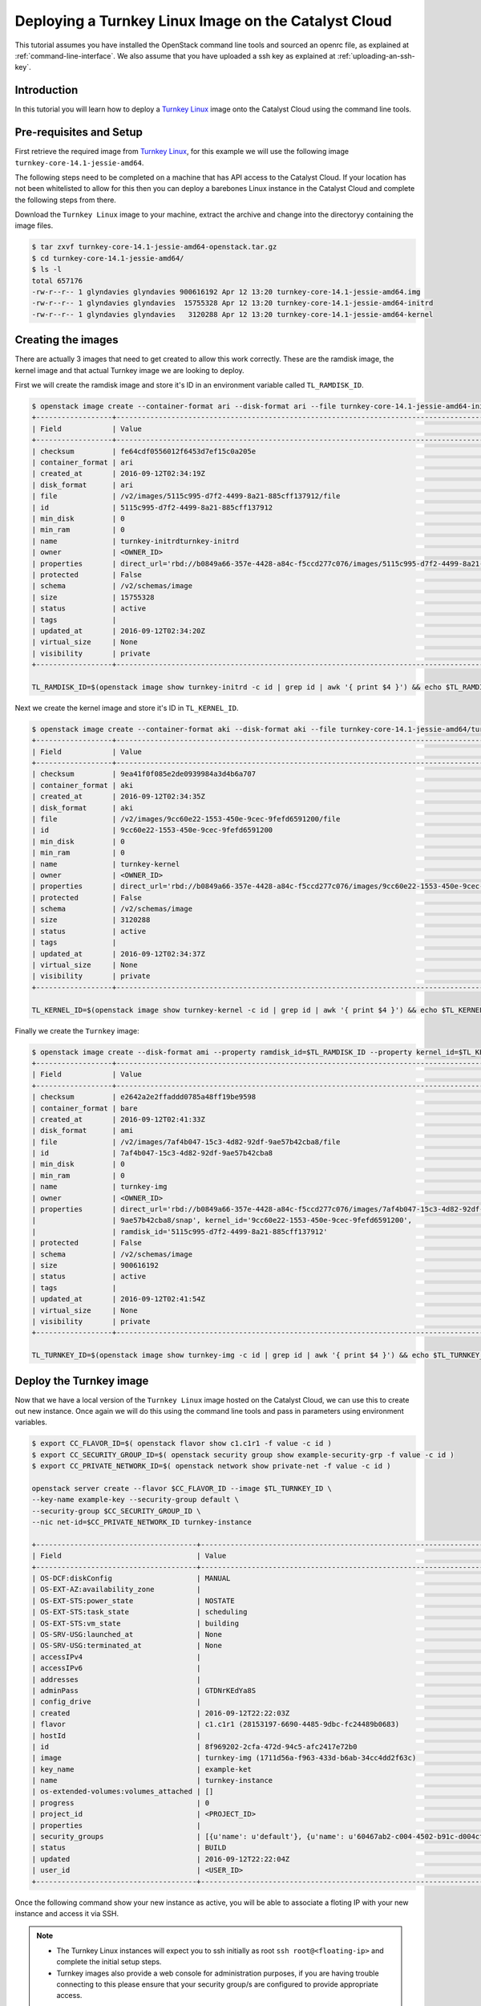 #####################################################
Deploying a Turnkey Linux Image on the Catalyst Cloud
#####################################################

This tutorial assumes you have installed the OpenStack command line tools and
sourced an openrc file, as explained at :ref:`command-line-interface`. We also
assume that you have uploaded a ssh key as explained at
:ref:`uploading-an-ssh-key`.


Introduction
============
In this tutorial you will learn how to deploy a `Turnkey Linux`_ image onto the
Catalyst Cloud using the command line tools.

.. _Turnkey Linux: https://www.turnkeylinux.org/

Pre-requisites and Setup
========================
First retrieve the required image from `Turnkey Linux`_, for this
example we will use the following image ``turnkey-core-14.1-jessie-amd64``.

The following steps need to be completed on a machine that has API access to
the Catalyst Cloud. If your location has not been whitelisted to allow for this
then you can deploy a barebones Linux instance in the Catalyst Cloud and
complete the following steps from there.

Download the ``Turnkey Linux`` image to your machine, extract the archive and
change into the directoryy containing the image files.

.. code-block:: bash

  $ tar zxvf turnkey-core-14.1-jessie-amd64-openstack.tar.gz
  $ cd turnkey-core-14.1-jessie-amd64/
  $ ls -l
  total 657176
  -rw-r--r-- 1 glyndavies glyndavies 900616192 Apr 12 13:20 turnkey-core-14.1-jessie-amd64.img
  -rw-r--r-- 1 glyndavies glyndavies  15755328 Apr 12 13:20 turnkey-core-14.1-jessie-amd64-initrd
  -rw-r--r-- 1 glyndavies glyndavies   3120288 Apr 12 13:20 turnkey-core-14.1-jessie-amd64-kernel



Creating the images
===================
There are actually 3 images that need to get created to allow this work
correctly. These are the ramdisk image, the kernel image and that actual
Turnkey image we are looking to deploy.

First we will create the ramdisk image and store it's ID in an environment
variable called ``TL_RAMDISK_ID``.

.. code-block:: bash

  $ openstack image create --container-format ari --disk-format ari --file turnkey-core-14.1-jessie-amd64-initrd turnkey-initrd
  +------------------+----------------------------------------------------------------------------------------------------------+
  | Field            | Value                                                                                                    |
  +------------------+----------------------------------------------------------------------------------------------------------+
  | checksum         | fe64cdf0556012f6453d7ef15c0a205e                                                                         |
  | container_format | ari                                                                                                      |
  | created_at       | 2016-09-12T02:34:19Z                                                                                     |
  | disk_format      | ari                                                                                                      |
  | file             | /v2/images/5115c995-d7f2-4499-8a21-885cff137912/file                                                     |
  | id               | 5115c995-d7f2-4499-8a21-885cff137912                                                                     |
  | min_disk         | 0                                                                                                        |
  | min_ram          | 0                                                                                                        |
  | name             | turnkey-initrdturnkey-initrd                                                                             |
  | owner            | <OWNER_ID>                                                                                               |
  | properties       | direct_url='rbd://b0849a66-357e-4428-a84c-f5ccd277c076/images/5115c995-d7f2-4499-8a21-885cff137912/snap' |
  | protected        | False                                                                                                    |
  | schema           | /v2/schemas/image                                                                                        |
  | size             | 15755328                                                                                                 |
  | status           | active                                                                                                   |
  | tags             |                                                                                                          |
  | updated_at       | 2016-09-12T02:34:20Z                                                                                     |
  | virtual_size     | None                                                                                                     |
  | visibility       | private                                                                                                  |
  +------------------+----------------------------------------------------------------------------------------------------------+

  TL_RAMDISK_ID=$(openstack image show turnkey-initrd -c id | grep id | awk '{ print $4 }') && echo $TL_RAMDISK_ID

Next we create the kernel image and store it's ID in ``TL_KERNEL_ID``.

.. code-block:: bash

  $ openstack image create --container-format aki --disk-format aki --file turnkey-core-14.1-jessie-amd64/turnkey-core-14.1-jessie-amd64-kernel turnkey-kernel
  +------------------+----------------------------------------------------------------------------------------------------------+
  | Field            | Value                                                                                                    |
  +------------------+----------------------------------------------------------------------------------------------------------+
  | checksum         | 9ea41f0f085e2de0939984a3d4b6a707                                                                         |
  | container_format | aki                                                                                                      |
  | created_at       | 2016-09-12T02:34:35Z                                                                                     |
  | disk_format      | aki                                                                                                      |
  | file             | /v2/images/9cc60e22-1553-450e-9cec-9fefd6591200/file                                                     |
  | id               | 9cc60e22-1553-450e-9cec-9fefd6591200                                                                     |
  | min_disk         | 0                                                                                                        |
  | min_ram          | 0                                                                                                        |
  | name             | turnkey-kernel                                                                                           |
  | owner            | <OWNER_ID>                                                                                               |
  | properties       | direct_url='rbd://b0849a66-357e-4428-a84c-f5ccd277c076/images/9cc60e22-1553-450e-9cec-9fefd6591200/snap' |
  | protected        | False                                                                                                    |
  | schema           | /v2/schemas/image                                                                                        |
  | size             | 3120288                                                                                                  |
  | status           | active                                                                                                   |
  | tags             |                                                                                                          |
  | updated_at       | 2016-09-12T02:34:37Z                                                                                     |
  | virtual_size     | None                                                                                                     |
  | visibility       | private                                                                                                  |
  +------------------+----------------------------------------------------------------------------------------------------------+

  TL_KERNEL_ID=$(openstack image show turnkey-kernel -c id | grep id | awk '{ print $4 }') && echo $TL_KERNEL_ID

Finally we create the ``Turnkey`` image:

.. code-block:: bash

  $ openstack image create --disk-format ami --property ramdisk_id=$TL_RAMDISK_ID --property kernel_id=$TL_KERNEL_ID --file turnkey-core-14.1-jessie-amd64.img turnkey-img
  +------------------+----------------------------------------------------------------------------------------------------------+
  | Field            | Value                                                                                                    |
  +------------------+----------------------------------------------------------------------------------------------------------+
  | checksum         | e2642a2e2ffaddd0785a48ff19be9598                                                                         |
  | container_format | bare                                                                                                     |
  | created_at       | 2016-09-12T02:41:33Z                                                                                     |
  | disk_format      | ami                                                                                                      |
  | file             | /v2/images/7af4b047-15c3-4d82-92df-9ae57b42cba8/file                                                     |
  | id               | 7af4b047-15c3-4d82-92df-9ae57b42cba8                                                                     |
  | min_disk         | 0                                                                                                        |
  | min_ram          | 0                                                                                                        |
  | name             | turnkey-img                                                                                              |
  | owner            | <OWNER_ID>                                                                                               |
  | properties       | direct_url='rbd://b0849a66-357e-4428-a84c-f5ccd277c076/images/7af4b047-15c3-4d82-92df-                   |
  |                  | 9ae57b42cba8/snap', kernel_id='9cc60e22-1553-450e-9cec-9fefd6591200',                                    |
  |                  | ramdisk_id='5115c995-d7f2-4499-8a21-885cff137912'                                                        |
  | protected        | False                                                                                                    |
  | schema           | /v2/schemas/image                                                                                        |
  | size             | 900616192                                                                                                |
  | status           | active                                                                                                   |
  | tags             |                                                                                                          |
  | updated_at       | 2016-09-12T02:41:54Z                                                                                     |
  | virtual_size     | None                                                                                                     |
  | visibility       | private                                                                                                  |
  +------------------+----------------------------------------------------------------------------------------------------------+

  TL_TURNKEY_ID=$(openstack image show turnkey-img -c id | grep id | awk '{ print $4 }') && echo $TL_TURNKEY_ID

Deploy the Turnkey image
========================

Now that we have a local version of the ``Turnkey Linux`` image hosted on the
Catalyst Cloud, we can use this to create out new instance. Once again we will
do this using the command line tools and pass in parameters using environment
variables.

.. code-block:: bash

  $ export CC_FLAVOR_ID=$( openstack flavor show c1.c1r1 -f value -c id )
  $ export CC_SECURITY_GROUP_ID=$( openstack security group show example-security-grp -f value -c id )
  $ export CC_PRIVATE_NETWORK_ID=$( openstack network show private-net -f value -c id )

  openstack server create --flavor $CC_FLAVOR_ID --image $TL_TURNKEY_ID \
  --key-name example-key --security-group default \
  --security-group $CC_SECURITY_GROUP_ID \
  --nic net-id=$CC_PRIVATE_NETWORK_ID turnkey-instance

  +--------------------------------------+-----------------------------------------------------------------------------+
  | Field                                | Value                                                                       |
  +--------------------------------------+-----------------------------------------------------------------------------+
  | OS-DCF:diskConfig                    | MANUAL                                                                      |
  | OS-EXT-AZ:availability_zone          |                                                                             |
  | OS-EXT-STS:power_state               | NOSTATE                                                                     |
  | OS-EXT-STS:task_state                | scheduling                                                                  |
  | OS-EXT-STS:vm_state                  | building                                                                    |
  | OS-SRV-USG:launched_at               | None                                                                        |
  | OS-SRV-USG:terminated_at             | None                                                                        |
  | accessIPv4                           |                                                                             |
  | accessIPv6                           |                                                                             |
  | addresses                            |                                                                             |
  | adminPass                            | GTDNrKEdYa8S                                                                |
  | config_drive                         |                                                                             |
  | created                              | 2016-09-12T22:22:03Z                                                        |
  | flavor                               | c1.c1r1 (28153197-6690-4485-9dbc-fc24489b0683)                              |
  | hostId                               |                                                                             |
  | id                                   | 8f969202-2cfa-472d-94c5-afc2417e72b0                                        |
  | image                                | turnkey-img (1711d56a-f963-433d-b6ab-34cc4dd2f63c)                          |
  | key_name                             | example-ket                                                                 |
  | name                                 | turnkey-instance                                                            |
  | os-extended-volumes:volumes_attached | []                                                                          |
  | progress                             | 0                                                                           |
  | project_id                           | <PROJECT_ID>                                                                |
  | properties                           |                                                                             |
  | security_groups                      | [{u'name': u'default'}, {u'name': u'60467ab2-c004-4502-b91c-d004cffcb688'}] |
  | status                               | BUILD                                                                       |
  | updated                              | 2016-09-12T22:22:04Z                                                        |
  | user_id                              | <USER_ID>                                                                   |
  +--------------------------------------+-----------------------------------------------------------------------------+

Once the following command show your new instance as active, you will be able
to associate a floting IP with your new instance and access it via SSH.

.. code-block bash

  openstack server list
  +--------------------------------------+-------------------------+---------+--------------------------------------------+
  | ID                                   | Name                    | Status  | Networks                                   |
  +--------------------------------------+-------------------------+---------+--------------------------------------------+
  | 8f969202-2cfa-472d-94c5-afc2417e72b0 | first-instance          | ACTIVE  | private-net=192.168.100.43                 |
  +--------------------------------------+-------------------------+---------+--------------------------------------------+

.. note::

  * The Turnkey Linux instances will expect you to ssh initially as root
    ``ssh root@<floating-ip>`` and complete the initial setup steps.
  * Turnkey images also provide a web console for administration purposes, if
    you are having trouble connecting to this please ensure that your security
    group/s are configured to provide appropriate access.
